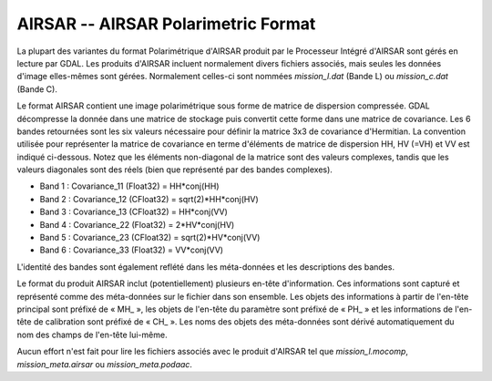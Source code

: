 .. _`gdal.gdal.formats.airsar`:

=====================================
AIRSAR -- AIRSAR Polarimetric Format
=====================================

La plupart des variantes du format Polarimétrique d'AIRSAR produit par le 
Processeur Intégré d'AIRSAR sont gérés en lecture par GDAL. Les produits 
d'AIRSAR incluent normalement divers fichiers associés, mais seules les données 
d'image elles-mêmes sont gérées. Normalement celles-ci sont nommées 
*mission_l.dat* (Bande L) ou *mission_c.dat* (Bande C).

Le format AIRSAR contient une image polarimétrique sous forme de matrice de 
dispersion compressée. GDAL décompresse la donnée dans une matrice de stockage 
puis convertit cette forme dans une matrice de covariance. Les 6 bandes 
retournées sont les six valeurs nécessaire pour définir la matrice 3x3 de 
covariance d'Hermitian. La convention utilisée pour représenter la matrice de 
covariance en terme d'éléments de matrice de dispersion HH, HV (=VH) et VV est 
indiqué ci-dessous. Notez que les éléments non-diagonal de la matrice sont des 
valeurs complexes, tandis que les valeurs diagonales sont des réels (bien que 
représenté par des bandes complexes).

* Band 1 : Covariance_11 (Float32) = HH*conj(HH)
* Band 2 : Covariance_12 (CFloat32) = sqrt(2)*HH*conj(HV)
* Band 3 : Covariance_13 (CFloat32) = HH*conj(VV)
* Band 4 : Covariance_22 (Float32) = 2*HV*conj(HV)
* Band 5 : Covariance_23 (CFloat32) = sqrt(2)*HV*conj(VV)
* Band 6 : Covariance_33 (Float32) = VV*conj(VV)

L'identité des bandes sont également reflété dans les méta-données et les 
descriptions des bandes.

Le format du produit AIRSAR inclut (potentiellement) plusieurs en-tête 
d'information. Ces informations sont capturé et représenté comme des méta-données 
sur le fichier dans son ensemble. Les objets des informations à partir de 
l'en-tête principal sont préfixé de « MH\_ », les objets de l'en-tête du paramètre 
sont préfixé de « PH\_ » et les informations de l'en-tête de calibration sont 
préfixé de « CH\_ ». Les noms des objets des méta-données sont dérivé 
automatiquement du nom des champs de l'en-tête lui-même.

Aucun effort n'est fait pour lire les fichiers associés avec le produit d'AIRSAR 
tel que *mission_l.mocomp*, *mission_meta.airsar* ou *mission_meta.podaac*.

.. seealso::

  * **AIRSAR Data Format :** http://airsar.jpl.nasa.gov/documents/dataformat.htm

.. yjacolin at free.fr, Yves Jacolin - 2013/01/01 (trunk 10609)
